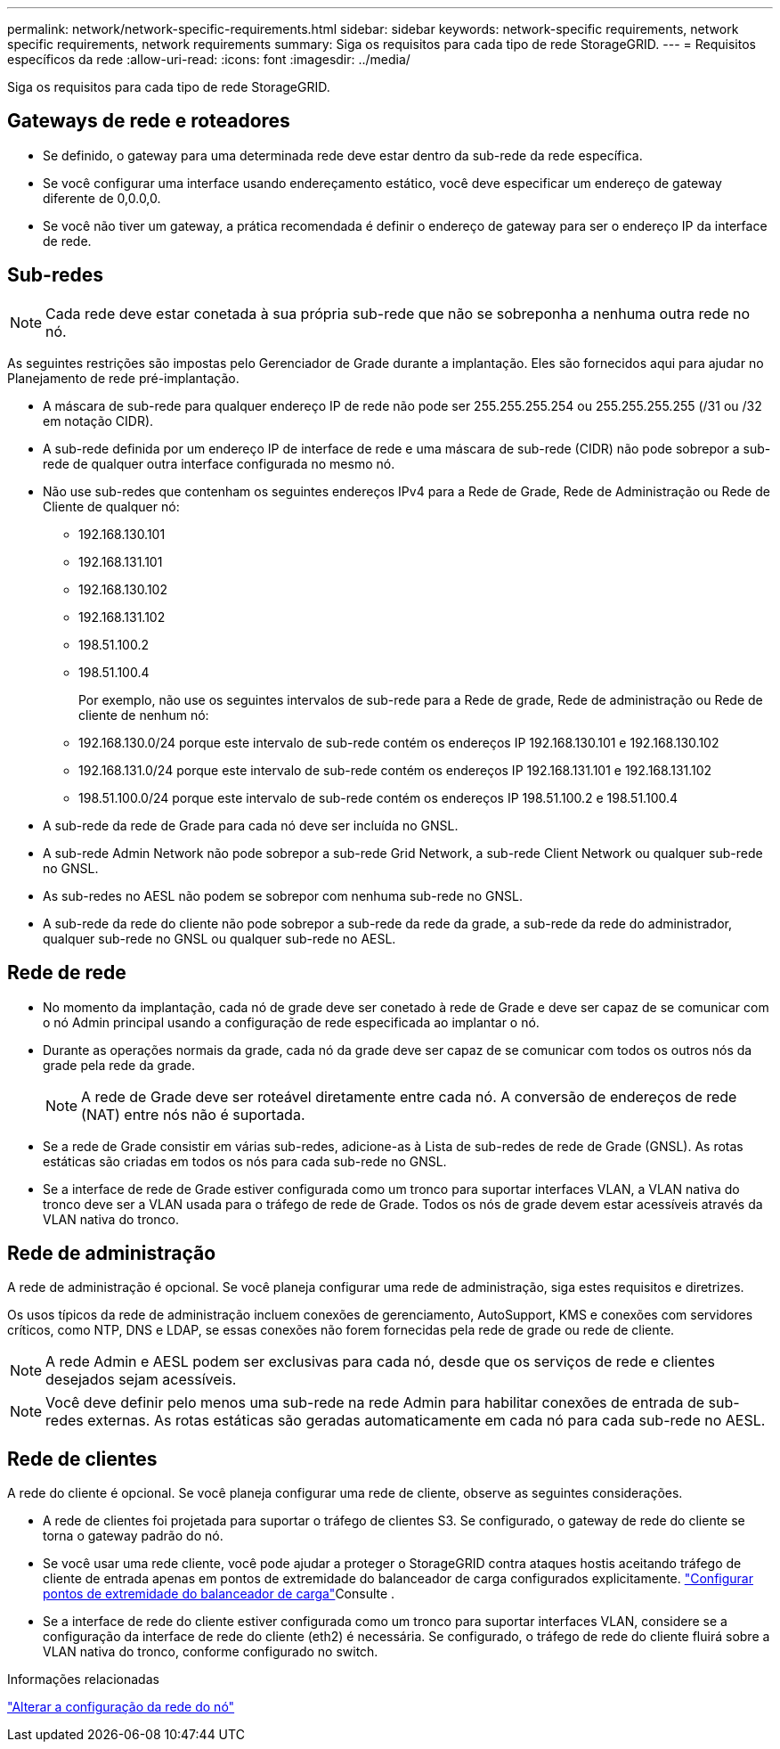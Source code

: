 ---
permalink: network/network-specific-requirements.html 
sidebar: sidebar 
keywords: network-specific requirements, network specific requirements, network requirements 
summary: Siga os requisitos para cada tipo de rede StorageGRID. 
---
= Requisitos específicos da rede
:allow-uri-read: 
:icons: font
:imagesdir: ../media/


[role="lead"]
Siga os requisitos para cada tipo de rede StorageGRID.



== Gateways de rede e roteadores

* Se definido, o gateway para uma determinada rede deve estar dentro da sub-rede da rede específica.
* Se você configurar uma interface usando endereçamento estático, você deve especificar um endereço de gateway diferente de 0,0.0,0.
* Se você não tiver um gateway, a prática recomendada é definir o endereço de gateway para ser o endereço IP da interface de rede.




== Sub-redes


NOTE: Cada rede deve estar conetada à sua própria sub-rede que não se sobreponha a nenhuma outra rede no nó.

As seguintes restrições são impostas pelo Gerenciador de Grade durante a implantação. Eles são fornecidos aqui para ajudar no Planejamento de rede pré-implantação.

* A máscara de sub-rede para qualquer endereço IP de rede não pode ser 255.255.255.254 ou 255.255.255.255 (/31 ou /32 em notação CIDR).
* A sub-rede definida por um endereço IP de interface de rede e uma máscara de sub-rede (CIDR) não pode sobrepor a sub-rede de qualquer outra interface configurada no mesmo nó.
* Não use sub-redes que contenham os seguintes endereços IPv4 para a Rede de Grade, Rede de Administração ou Rede de Cliente de qualquer nó:
+
** 192.168.130.101
** 192.168.131.101
** 192.168.130.102
** 192.168.131.102
** 198.51.100.2
** 198.51.100.4


+
Por exemplo, não use os seguintes intervalos de sub-rede para a Rede de grade, Rede de administração ou Rede de cliente de nenhum nó:

+
** 192.168.130.0/24 porque este intervalo de sub-rede contém os endereços IP 192.168.130.101 e 192.168.130.102
** 192.168.131.0/24 porque este intervalo de sub-rede contém os endereços IP 192.168.131.101 e 192.168.131.102
** 198.51.100.0/24 porque este intervalo de sub-rede contém os endereços IP 198.51.100.2 e 198.51.100.4


* A sub-rede da rede de Grade para cada nó deve ser incluída no GNSL.
* A sub-rede Admin Network não pode sobrepor a sub-rede Grid Network, a sub-rede Client Network ou qualquer sub-rede no GNSL.
* As sub-redes no AESL não podem se sobrepor com nenhuma sub-rede no GNSL.
* A sub-rede da rede do cliente não pode sobrepor a sub-rede da rede da grade, a sub-rede da rede do administrador, qualquer sub-rede no GNSL ou qualquer sub-rede no AESL.




== Rede de rede

* No momento da implantação, cada nó de grade deve ser conetado à rede de Grade e deve ser capaz de se comunicar com o nó Admin principal usando a configuração de rede especificada ao implantar o nó.
* Durante as operações normais da grade, cada nó da grade deve ser capaz de se comunicar com todos os outros nós da grade pela rede da grade.
+

NOTE: A rede de Grade deve ser roteável diretamente entre cada nó. A conversão de endereços de rede (NAT) entre nós não é suportada.

* Se a rede de Grade consistir em várias sub-redes, adicione-as à Lista de sub-redes de rede de Grade (GNSL). As rotas estáticas são criadas em todos os nós para cada sub-rede no GNSL.
* Se a interface de rede de Grade estiver configurada como um tronco para suportar interfaces VLAN, a VLAN nativa do tronco deve ser a VLAN usada para o tráfego de rede de Grade. Todos os nós de grade devem estar acessíveis através da VLAN nativa do tronco.




== Rede de administração

A rede de administração é opcional. Se você planeja configurar uma rede de administração, siga estes requisitos e diretrizes.

Os usos típicos da rede de administração incluem conexões de gerenciamento, AutoSupport, KMS e conexões com servidores críticos, como NTP, DNS e LDAP, se essas conexões não forem fornecidas pela rede de grade ou rede de cliente.


NOTE: A rede Admin e AESL podem ser exclusivas para cada nó, desde que os serviços de rede e clientes desejados sejam acessíveis.


NOTE: Você deve definir pelo menos uma sub-rede na rede Admin para habilitar conexões de entrada de sub-redes externas. As rotas estáticas são geradas automaticamente em cada nó para cada sub-rede no AESL.



== Rede de clientes

A rede do cliente é opcional. Se você planeja configurar uma rede de cliente, observe as seguintes considerações.

* A rede de clientes foi projetada para suportar o tráfego de clientes S3. Se configurado, o gateway de rede do cliente se torna o gateway padrão do nó.
* Se você usar uma rede cliente, você pode ajudar a proteger o StorageGRID contra ataques hostis aceitando tráfego de cliente de entrada apenas em pontos de extremidade do balanceador de carga configurados explicitamente. link:../admin/configuring-load-balancer-endpoints.html["Configurar pontos de extremidade do balanceador de carga"]Consulte .
* Se a interface de rede do cliente estiver configurada como um tronco para suportar interfaces VLAN, considere se a configuração da interface de rede do cliente (eth2) é necessária. Se configurado, o tráfego de rede do cliente fluirá sobre a VLAN nativa do tronco, conforme configurado no switch.


.Informações relacionadas
link:../maintain/changing-nodes-network-configuration.html["Alterar a configuração da rede do nó"]
